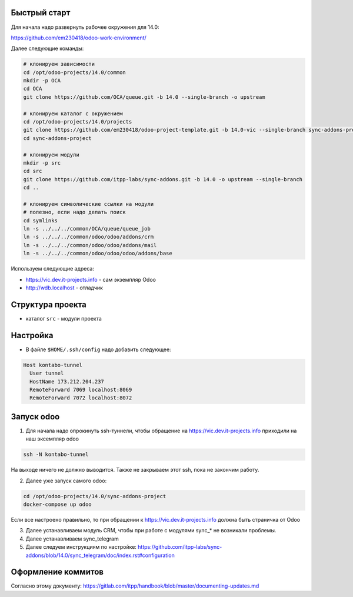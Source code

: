 Быстрый старт
-------------

Для начала надо развернуть рабочее окружения для 14.0:

https://github.com/em230418/odoo-work-environment/

Далее следующие команды:

.. code-block:: sh

   # клонируем зависимости
   cd /opt/odoo-projects/14.0/common
   mkdir -p OCA
   cd OCA
   git clone https://github.com/OCA/queue.git -b 14.0 --single-branch -o upstream

   # клонируем каталог с окружением
   cd /opt/odoo-projects/14.0/projects
   git clone https://github.com/em230418/odoo-project-template.git -b 14.0-vic --single-branch sync-addons-project
   cd sync-addons-project

   # клонируем модули
   mkdir -p src
   cd src
   git clone https://github.com/itpp-labs/sync-addons.git -b 14.0 -o upstream --single-branch
   cd ..

   # клонируем символические ссылки на модули
   # полезно, если надо делать поиск
   cd symlinks
   ln -s ../../../common/OCA/queue/queue_job
   ln -s ../../../common/odoo/odoo/addons/crm
   ln -s ../../../common/odoo/odoo/addons/mail
   ln -s ../../../common/odoo/odoo/odoo/addons/base

Используем следующие адреса:

- https://vic.dev.it-projects.info - сам экземпляр Odoo

- http://wdb.localhost - отладчик

Структура проекта
-----------------

- каталог ``src`` - модули проекта

Настройка
---------

- В файле ``$HOME/.ssh/config`` надо добавить следующее:

.. code-block::

   Host kontabo-tunnel
     User tunnel
     HostName 173.212.204.237
     RemoteForward 7069 localhost:8069
     RemoteForward 7072 localhost:8072

Запуск odoo
-----------

1. Для начала надо опрокинуть ssh-туннели, чтобы обращение на https://vic.dev.it-projects.info приходили на наш эксемпляр odoo

.. code-block:: sh

   ssh -N kontabo-tunnel

На выходе ничего не должно выводится.
Также не закрываем этот ssh, пока не закончим работу.

2. Далее уже запуск самого odoo:

.. code-block:: sh

   cd /opt/odoo-projects/14.0/sync-addons-project
   docker-compose up odoo

Если все настроено правильно, то при обращении к https://vic.dev.it-projects.info должна быть страничка от Odoo

3. Далее устанавливаем модуль CRM, чтобы при работе с модулями sync_* не возникали проблемы.

4. Далее устанавливаем sync_telegram

5. Далее следуем инструкциям по настройке: https://github.com/itpp-labs/sync-addons/blob/14.0/sync_telegram/doc/index.rst#configuration

Оформление коммитов
-------------------

Согласно этому документу: https://gitlab.com/itpp/handbook/blob/master/documenting-updates.md
